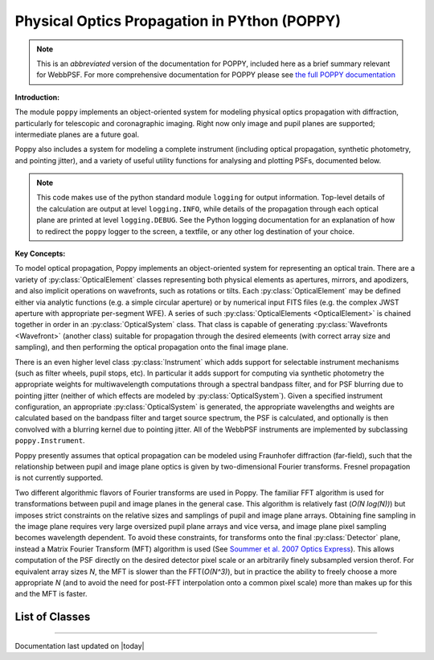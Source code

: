 .. module:: poppy

=============================================
Physical Optics Propagation in PYthon (POPPY)
=============================================


.. note::
        This is an *abbreviated* version of the documentation for POPPY, 
        included here as a brief summary relevant for WebbPSF. For more comprehensive
        documentation for POPPY please see `the full POPPY documentation <http://www.stsci.edu/~mperrin/software/poppy>`_



**Introduction:**

The module ``poppy`` implements an object-oriented system for modeling physical optics
propagation with diffraction, particularly for telescopic and coronagraphic
imaging. Right now only image and pupil planes are supported; intermediate
planes are a future goal.  

Poppy also includes a system for modeling a complete instrument (including
optical propagation, synthetic photometry, and pointing jitter), and a variety
of useful utility functions for analysing and plotting PSFs, documented below. 

.. note::

        This code makes use of the python standard module ``logging`` for
        output information. Top-level details of the calculation are output at
        level ``logging.INFO``, while details of the propagation through each
        optical plane are printed at level ``logging.DEBUG``. See the Python
        logging documentation for an explanation of how to redirect the
        ``poppy`` logger to the screen, a textfile, or any other log
        destination of your choice.


**Key Concepts:**

To model optical propagation, Poppy implements an object-oriented system for
representing an optical train. There are a variety of :py:class:`OpticalElement` classes
representing both physical elements as apertures, mirrors, and apodizers, and
also implicit operations on wavefronts, such as rotations or tilts. Each
:py:class:`OpticalElement`  may be defined either via analytic functions (e.g. a simple
circular aperture) or by numerical input FITS files (e.g. the complex JWST
aperture with appropriate per-segment WFE). A series of such :py:class:`OpticalElements <OpticalElement>` is
chained together in order in an :py:class:`OpticalSystem` class. That class is capable of generating
:py:class:`Wavefronts <Wavefront>`  (another class) suitable for propagation through the desired elemeents 
(with correct array size and sampling), and then performing the optical propagation onto
the final image plane. 

There is an even higher level class :py:class:`Instrument` which adds support
for selectable instrument mechanisms (such as filter wheels, pupil stops, etc).
In particular it adds support for computing via synthetic photometry the
appropriate weights for multiwavelength computations through a spectral
bandpass filter, and for PSF blurring due to pointing jitter (neither of which
effects are modeled by :py:class:`OpticalSystem`).  Given a specified
instrument configuration, an appropriate :py:class:`OpticalSystem` is
generated, the appropriate wavelengths and weights are calculated based on the
bandpass filter and target source spectrum, the PSF is calculated, and
optionally is then convolved with a blurring kernel due to pointing jitter.
All of the WebbPSF instruments are implemented by subclassing
``poppy.Instrument``.


Poppy presently assumes that optical propagation can be modeled using
Fraunhofer diffraction (far-field), such that the relationship between pupil
and image plane optics is given by two-dimensional Fourier transforms. Fresnel
propagation is not currently supported. 

Two different algorithmic flavors of Fourier transforms are used in Poppy. The
familiar FFT algorithm is used for transformations between pupil and image
planes in the general case. This algorithm is relatively fast (*O(N log(N))*)
but imposes strict constraints on the relative sizes and samplings of pupil and
image plane arrays. Obtaining fine sampling in the image plane requires very
large oversized pupil plane arrays and vice versa, and image plane pixel
sampling becomes wavelength dependent. To avoid these constraints, for
transforms onto the final :py:class:`Detector` plane, instead a Matrix Fourier Transform
(MFT) algorithm is used (See `Soummer et al. 2007 Optics Express <http://adsabs.harvard.edu/abs/2007OExpr..1515935S>`_).  This allows
computation of the PSF directly on the desired detector pixel scale or an
arbitrarily finely subsampled version therof. For equivalent array sizes *N*,
the MFT is slower than the FFT(*O(N^3)*), but in practice the ability to freely
choose a more appropriate *N* (and to avoid the need for post-FFT interpolation
onto a common pixel scale) more than makes up for this and the MFT is faster.




List of Classes
-------------------

.. inheritance-diagram:: poppy.Detector poppy.Wavefront poppy.OpticalSystem poppy.Rotation poppy.CircularAperture poppy.HexagonAperture poppy.SquareAperture poppy.IdealFieldStop poppy.IdealCircularOcculter poppy.IdealBarOcculter poppy.BandLimitedCoron poppy.IdealFQPM poppy.FQPM_FFT_aligner poppy.CompoundAnalyticOptic poppy.FITSOpticalElement poppy.Instrument


.. comment 
	# 
	# .. _Wavefront:
	# 
	# Wavefront
	# -----------
	# 
	# .. autoclass:: poppy.Wavefront
	#     :members:
	# 
	# .. OpticalSystem:
	# 
	# Optical System 
	# -----------------
	# 
	# .. autoclass:: poppy.OpticalSystem
	#     :members:
	# 
	# .. OpticalElement:
	# 
	# Optical Elements
	# ----------------
	# 
	# .. autoclass:: poppy.OpticalElement
	#    :members:
	# 
	# .. autoclass:: poppy.FITSOpticalElement
	#    :members:
	# 
	# .. autoclass:: poppy.AnalyticOpticalElement
	#    :show-inheritance:
	# 
	# .. comments 
	#  .. autoclass:: poppy.CircularAperture
	#    :show-inheritance:
	#  .. autoclass:: poppy.HexagonAperture
	#    :show-inheritance:
	#  .. autoclass:: poppy.SquareAperture
	#    :show-inheritance:
	# 
	# .. autoclass:: poppy.IdealFieldStop
	#    :show-inheritance:
	# .. autoclass:: poppy.IdealCircularOcculter
	#    :show-inheritance:
	# .. autoclass:: poppy.IdealBarOcculter
	#    :show-inheritance:
	# .. autoclass:: poppy.BandLimitedCoron
	#    :show-inheritance:
	# .. autoclass:: poppy.IdealFQPM
	#    :show-inheritance:
	# .. autoclass:: poppy.FQPM_FFT_aligner
	#    :show-inheritance:
	# .. autoclass:: poppy.CompoundAnalyticOptic
	#    :show-inheritance:
	# 
	# 
	# .. autoclass:: poppy.Rotation
	#    :show-inheritance:
	# 
	# 
	# ------
	# 
	# .. autoclass:: poppy.Detector
	#    :show-inheritance:
	# 
	# .. Instrument:
	# 
	# Instrument
	# ----------------
	# 
	# .. autoclass:: poppy.Instrument
	#    :members:
	# 

--------------

Documentation last updated on |today|


